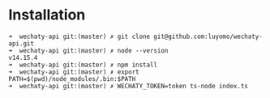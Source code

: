 * Installation
#+BEGIN_SRC
➜  wechaty-api git:(master) ✗ git clone git@github.com:luyomo/wechaty-api.git
➜  wechaty-api git:(master) ✗ node --version
v14.15.4
➜  wechaty-api git:(master) ✗ npm install
➜  wechaty-api git:(master) ✗ export PATH=$(pwd)/node_modules/.bin:$PATH
➜  wechaty-api git:(master) ✗ WECHATY_TOKEN=token ts-node index.ts
#+END_SRC
